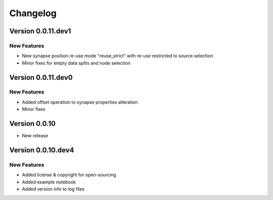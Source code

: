 Changelog
=========

Version 0.0.11.dev1
-------------------

New Features
~~~~~~~~~~~~
- New synapse position re-use mode "reuse_strict" with re-use restricted to source selection
- Minor fixes for empty data splits and node selection


Version 0.0.11.dev0
-------------------

New Features
~~~~~~~~~~~~
- Added offset operation to synapse properties alteration
- Minor fixes


Version 0.0.10
--------------

- New release


Version 0.0.10.dev4
-------------------

New Features
~~~~~~~~~~~~
- Added license & copyright for open-sourcing
- Added example notebook
- Added version info to log files
